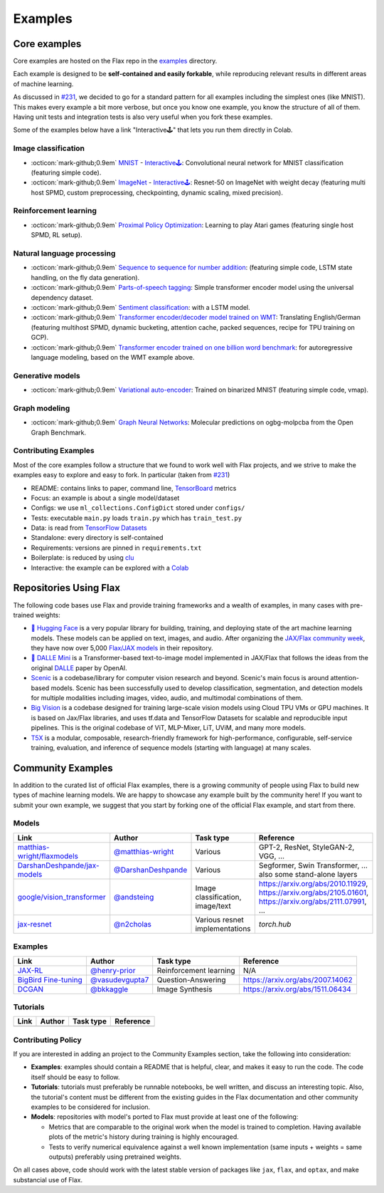 *********
Examples
*********

Core examples
##############


Core examples are hosted on the Flax repo in the `examples <https://github.com/google/flax/tree/main/examples>`__ 
directory.

Each example is designed to be **self-contained and easily forkable**, while
reproducing relevant results in different areas of machine learning.

As discussed in `#231 <https://github.com/google/flax/issues/231>`__, we decided 
to go for a standard pattern for all examples including the simplest ones (like MNIST). 
This makes every example a bit more verbose, but once you know one example, you 
know the structure of all of them. Having unit tests and integration tests is also 
very useful when you fork these examples.

Some of the examples below have a link "Interactive🕹" that lets you run them
directly in Colab.

Image classification
********************

- :octicon:`mark-github;0.9em` `MNIST <https://github.com/google/flax/tree/main/examples/mnist/>`__ -
  `Interactive🕹 <https://colab.research.google.com/github/google/flax/blob/main/examples/mnist/mnist.ipynb>`__:
  Convolutional neural network for MNIST classification (featuring simple
  code).

- :octicon:`mark-github;0.9em` `ImageNet <https://github.com/google/flax/tree/main/examples/imagenet/>`__ -
  `Interactive🕹 <https://colab.research.google.com/github/google/flax/blob/main/examples/imagenet/imagenet.ipynb>`__:
  Resnet-50 on ImageNet with weight decay (featuring multi host SPMD, custom
  preprocessing, checkpointing, dynamic scaling, mixed precision).

Reinforcement learning
**********************

- :octicon:`mark-github;0.9em` `Proximal Policy Optimization <https://github.com/google/flax/tree/main/examples/ppo/>`__:
  Learning to play Atari games (featuring single host SPMD, RL setup).

Natural language processing
***************************

-  :octicon:`mark-github;0.9em` `Sequence to sequence for number
   addition <https://github.com/google/flax/tree/main/examples/seq2seq/>`__:
   (featuring simple code, LSTM state handling, on the fly data generation).
-  :octicon:`mark-github;0.9em` `Parts-of-speech
   tagging <https://github.com/google/flax/tree/main/examples/nlp_seq/>`__: Simple
   transformer encoder model using the universal dependency dataset.
-  :octicon:`mark-github;0.9em` `Sentiment
   classification <https://github.com/google/flax/tree/main/examples/sst2/>`__:
   with a LSTM model.
-  :octicon:`mark-github;0.9em` `Transformer encoder/decoder model trained on
   WMT <https://github.com/google/flax/tree/main/examples/wmt/>`__:
   Translating English/German (featuring multihost SPMD, dynamic bucketing,
   attention cache, packed sequences, recipe for TPU training on GCP).
-  :octicon:`mark-github;0.9em` `Transformer encoder trained on one billion word
   benchmark <https://github.com/google/flax/tree/main/examples/lm1b/>`__:
   for autoregressive language modeling, based on the WMT example above.

Generative models
*****************

-  :octicon:`mark-github;0.9em` `Variational
   auto-encoder <https://github.com/google/flax/tree/main/examples/vae/>`__:
   Trained on binarized MNIST (featuring simple code, vmap).

Graph modeling
**************

- :octicon:`mark-github;0.9em` `Graph Neural Networks <https://github.com/google/flax/tree/main/examples/ogbg_molpcba/>`__:
  Molecular predictions on ogbg-molpcba from the Open Graph Benchmark.

Contributing Examples
*********************

Most of the core examples follow a structure that we found to work
well with Flax projects, and we strive to make the examples easy to explore and
easy to fork. In particular (taken from `#231 <https://github.com/google/flax/issues/231>`__)

- README: contains links to paper, command line, `TensorBoard <https://tensorboard.dev/>`__ metrics
- Focus: an example is about a single model/dataset
- Configs: we use ``ml_collections.ConfigDict`` stored under ``configs/``
- Tests: executable ``main.py`` loads ``train.py`` which has ``train_test.py``
- Data: is read from `TensorFlow Datasets <https://www.tensorflow.org/datasets>`__
- Standalone: every directory is self-contained
- Requirements: versions are pinned in ``requirements.txt``
- Boilerplate: is reduced by using `clu <https://pypi.org/project/clu/>`__
- Interactive: the example can be explored with a `Colab <https://colab.research.google.com/>`__

Repositories Using Flax
#######################

The following code bases use Flax and provide training frameworks and a wealth
of examples, in many cases with pre-trained weights:

- `🤗 Hugging Face <https://huggingface.co/flax-community>`__ is a
  very popular library for building, training, and deploying state of the art
  machine learning models.
  These models can be applied on text, images, and audio. After organizing the
  `JAX/Flax community week <https://github.com/huggingface/transformers/blob/master/examples/research_projects/jax-projects/README.md>`__,
  they have now over 5,000
  `Flax/JAX models <https://huggingface.co/models?library=jax&sort=downloads>`__ in
  their repository.

- `🥑 DALLE Mini <https://huggingface.co/dalle-mini>`__ is a Transformer-based 
  text-to-image model implemented in JAX/Flax that follows the ideas from the
  original `DALLE <https://openai.com/blog/dall-e/>`__ paper by OpenAI.

- `Scenic <https://github.com/google-research/scenic>`__ is a codebase/library
  for computer vision research and beyond. Scenic's main focus is around
  attention-based models. Scenic has been successfully used to develop
  classification, segmentation, and detection models for multiple modalities
  including images, video, audio, and multimodal combinations of them.

- `Big Vision <https://github.com/google-research/big_vision/>`__ is a codebase
  designed for training large-scale vision models using Cloud TPU VMs or GPU
  machines. It is based on Jax/Flax libraries, and uses tf.data and TensorFlow
  Datasets for scalable and reproducible input pipelines. This is the original
  codebase of ViT, MLP-Mixer, LiT, UViM, and many more models.

- `T5X <https://github.com/google-research/t5x>`__  is a modular, composable,
  research-friendly framework for high-performance, configurable, self-service
  training, evaluation, and inference of sequence models (starting with
  language) at many scales.

Community Examples
###################

In addition to the curated list of official Flax examples, there is a growing
community of people using Flax to build new types of machine learning models. We
are happy to showcase any example built by the community here! If you want to
submit your own example, we suggest that you start by forking one of the
official Flax example, and start from there.

Models
******
.. list-table::
    :header-rows: 1

    * - Link
      - Author
      - Task type
      - Reference
    * - `matthias-wright/flaxmodels <https://github.com/matthias-wright/flaxmodels>`__
      - `@matthias-wright <https://github.com/matthias-wright>`__
      - Various
      - GPT-2, ResNet, StyleGAN-2, VGG, ...
    * - `DarshanDeshpande/jax-models <https://github.com/DarshanDeshpande/jax-models>`__
      - `@DarshanDeshpande <https://github.com/DarshanDeshpande>`__
      - Various
      - Segformer, Swin Transformer, ... also some stand-alone layers
    * - `google/vision_transformer <https://github.com/google-research/vision_transformer>`__
      - `@andsteing <https://github.com/andsteing>`__
      - Image classification, image/text
      - https://arxiv.org/abs/2010.11929, https://arxiv.org/abs/2105.01601, https://arxiv.org/abs/2111.07991, ...
    * - `jax-resnet <https://github.com/n2cholas/jax-resnet>`__
      - `@n2cholas <https://github.com/n2cholas>`__
      - Various resnet implementations
      - `torch.hub`

Examples
********

.. list-table::
    :header-rows: 1

    * - Link
      - Author
      - Task type
      - Reference
    * - `JAX-RL <https://github.com/henry-prior/jax-rl>`__
      - `@henry-prior <https://github.com/henry-prior>`__
      - Reinforcement learning
      - N/A
    * - `BigBird Fine-tuning <https://github.com/huggingface/transformers/tree/master/examples/research_projects/jax-projects/big_bird>`__
      - `@vasudevgupta7 <https://github.com/vasudevgupta7>`__
      - Question-Answering
      - https://arxiv.org/abs/2007.14062
    * - `DCGAN <https://github.com/bkkaggle/jax-dcgan>`__
      - `@bkkaggle <https://github.com/bkkaggle>`__
      - Image Synthesis
      - https://arxiv.org/abs/1511.06434

Tutorials
********

.. currently left empty as a placeholder for tutorials
.. list-table::
    :header-rows: 1

    * - Link
      - Author
      - Task type
      - Reference
    * -
      -
      -
      -

Contributing Policy
********************
If you are interested in adding an project to the Community Examples section, take the following 
into consideration:

* **Examples**: examples should contain a README that is helpful, clear, and makes it easy to run 
  the code. The code itself should be easy to follow.
* **Tutorials**:  tutorials must preferably be runnable notebooks, be well written, and discuss 
  an interesting topic. Also, the tutorial's content must be different from the existing
  guides in the Flax documentation and other community examples to be considered for inclusion.
* **Models**:  repositories with model's ported to Flax must provide at least one of the following:
  
  * Metrics that are comparable to the original work when the model is trained to completion. Having 
    available plots of the metric's history during training is highly encouraged.
  * Tests to verify numerical equivalence against a well known implementation (same inputs 
    + weights = same outputs) preferably using pretrained weights.

On all cases above, code should work with the latest stable version of packages like ``jax``, 
``flax``, and ``optax``, and make substancial use of Flax.



